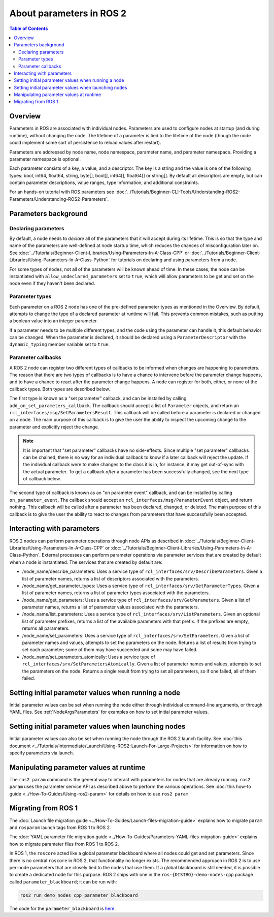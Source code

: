 .. _AboutParameters:

.. redirect-from::

    About-ROS-2-Parameters

About parameters in ROS 2
=========================

.. contents:: Table of Contents
   :local:

Overview
--------

Parameters in ROS are associated with individual nodes.
Parameters are used to configure nodes at startup (and during runtime), without changing the code.
The lifetime of a parameter is tied to the lifetime of the node (though the node could implement some sort of persistence to reload values after restart).

Parameters are addressed by node name, node namespace, parameter name, and parameter namespace.
Providing a parameter namespace is optional.

Each parameter consists of a key, a value, and a descriptor.
The key is a string and the value is one of the following types: bool, int64, float64, string, byte[], bool[], int64[], float64[] or string[].
By default all descriptors are empty, but can contain parameter descriptions, value ranges, type information, and additional constraints.

For an hands-on tutorial with ROS parameters see :doc:`../Tutorials/Beginner-CLI-Tools/Understanding-ROS2-Parameters/Understanding-ROS2-Parameters`.

Parameters background
---------------------

Declaring parameters
^^^^^^^^^^^^^^^^^^^^

By default, a node needs to *declare* all of the parameters that it will accept during its lifetime.
This is so that the type and name of the parameters are well-defined at node startup time, which reduces the chances of misconfiguration later on.
See :doc:`../Tutorials/Beginner-Client-Libraries/Using-Parameters-In-A-Class-CPP` or :doc:`../Tutorials/Beginner-Client-Libraries/Using-Parameters-In-A-Class-Python` for tutorials on declaring and using parameters from a node.

For some types of nodes, not all of the parameters will be known ahead of time.
In these cases, the node can be instantiated with ``allow_undeclared_parameters`` set to ``true``, which will allow parameters to be get and set on the node even if they haven't been declared.

Parameter types
^^^^^^^^^^^^^^^

Each parameter on a ROS 2 node has one of the pre-defined parameter types as mentioned in the Overview.
By default, attempts to change the type of a declared parameter at runtime will fail.
This prevents common mistakes, such as putting a boolean value into an integer parameter.

If a parameter needs to be multiple different types, and the code using the parameter can handle it, this default behavior can be changed.
When the parameter is declared, it should be declared using a ``ParameterDescriptor`` with the ``dynamic_typing`` member variable set to ``true``.

Parameter callbacks
^^^^^^^^^^^^^^^^^^^

A ROS 2 node can register two different types of callbacks to be informed when changes are happening to parameters.
The reason that there are two types of callbacks is to have a chance to intervene before the parameter change happens, and to have a chance to react after the parameter change happens.
A node can register for both, either, or none of the callback types.
Both types are described below.

The first type is known as a "set parameter" callback, and can be installed by calling ``add_on_set_parameters_callback``.
The callback should accept a list of ``Parameter`` objects, and return an ``rcl_interfaces/msg/SetParametersResult``.
This callback will be called before a parameter is declared or changed on a node.
The main purpose of this callback is to give the user the ability to inspect the upcoming change to the parameter and explicitly reject the change.

.. note::
   It is important that "set parameter" callbacks have no side-effects.
   Since multiple "set parameter" callbacks can be chained, there is no way for an individual callback to know if a later callback will reject the update.
   If the individual callback were to make changes to the class it is in, for instance, it may get out-of-sync with the actual parameter.
   To get a callback *after* a parameter has been successfully changed, see the next type of callback below.

The second type of callback is known as an "on parameter event" callback, and can be installed by calling ``on_parameter_event``.
The callback should accept an ``rcl_interfaces/msg/ParameterEvent`` object, and return nothing.
This callback will be called after a parameter has been declared, changed, or deleted.
The main purpose of this callback is to give the user the ability to react to changes from parameters that have successfully been accepted.

Interacting with parameters
---------------------------

ROS 2 nodes can perform parameter operations through node APIs as described in :doc:`../Tutorials/Beginner-Client-Libraries/Using-Parameters-In-A-Class-CPP` or :doc:`../Tutorials/Beginner-Client-Libraries/Using-Parameters-In-A-Class-Python`.
External processes can perform parameter operations via parameter services that are created by default when a node is instantiated.
The services that are created by default are:

* /node_name/describe_parameters: Uses a service type of ``rcl_interfaces/srv/DescribeParameters``.
  Given a list of parameter names, returns a list of descriptors associated with the parameters.
* /node_name/get_parameter_types: Uses a service type of ``rcl_interfaces/srv/GetParameterTypes``.
  Given a list of parameter names, returns a list of parameter types associated with the parameters.
* /node_name/get_parameters: Uses a service type of ``rcl_interfaces/srv/GetParameters``.
  Given a list of parameter names, returns a list of parameter values associated with the parameters.
* /node_name/list_parameters: Uses a service type of ``rcl_interfaces/srv/ListParameters``.
  Given an optional list of parameter prefixes, returns a list of the available parameters with that prefix.  If the prefixes are empty, returns all parameters.
* /node_name/set_parameters: Uses a service type of ``rcl_interfaces/srv/SetParameters``.
  Given a list of parameter names and values, attempts to set the parameters on the node.  Returns a list of results from trying to set each parameter; some of them may have succeeded and some may have failed.
* /node_name/set_parameters_atomically: Uses a service type of ``rcl_interfaces/srv/SetParametersAtomically``.
  Given a list of parameter names and values, attempts to set the parameters on the node.  Returns a single result from trying to set all parameters, so if one failed, all of them failed.

Setting initial parameter values when running a node
----------------------------------------------------

Initial parameter values can be set when running the node either through individual command-line arguments, or through YAML files.
See :ref:`NodeArgsParameters` for examples on how to set initial parameter values.

Setting initial parameter values when launching nodes
-----------------------------------------------------

Initial parameter values can also be set when running the node through the ROS 2 launch facility.
See :doc:`this document <../Tutorials/Intermediate/Launch/Using-ROS2-Launch-For-Large-Projects>` for information on how to specify parameters via launch.

Manipulating parameter values at runtime
----------------------------------------

The ``ros2 param`` command is the general way to interact with parameters for nodes that are already running.
``ros2 param`` uses the parameter service API as described above to perform the various operations.
See :doc:`this how-to guide <../How-To-Guides/Using-ros2-param>` for details on how to use ``ros2 param``.

Migrating from ROS 1
--------------------

The :doc:`Launch file migration guide <../How-To-Guides/Launch-files-migration-guide>` explains how to migrate ``param`` and ``rosparam`` launch tags from ROS 1 to ROS 2.

The :doc:`YAML parameter file migration guide <../How-To-Guides/Parameters-YAML-files-migration-guide>` explains how to migrate parameter files from ROS 1 to ROS 2.

In ROS 1, the ``roscore`` acted like a global parameter blackboard where all nodes could get and set parameters.
Since there is no central ``roscore`` in ROS 2, that functionality no longer exists.
The recommended approach in ROS 2 is to use per-node parameters that are closely tied to the nodes that use them.
If a global blackboard is still needed, it is possible to create a dedicated node for this purpose.
ROS 2 ships with one in the ``ros-{DISTRO}-demo-nodes-cpp`` package called ``parameter_blackboard``; it can be run with:

.. code-block:: console

   ros2 run demo_nodes_cpp parameter_blackboard

The code for the ``parameter_blackboard`` is `here <https://github.com/ros2/demos/blob/{REPOS_FILE_BRANCH}/demo_nodes_cpp/src/parameters/parameter_blackboard.cpp>`__.
